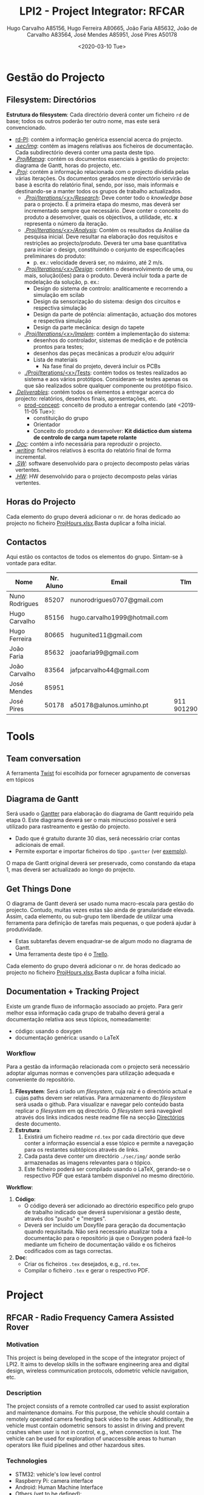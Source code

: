 #+TITLE: LPI2 - Project Integrator: RFCAR
#+AUTHOR: Hugo Carvalho A85156,
#+AUTHOR: Hugo Ferreira A80665,
#+AUTHOR: João Faria A85632,
#+AUTHOR: João de Carvalho A83564,
#+AUTHOR: José Mendes A85951,
#+AUTHOR: José Pires A50178
#+EMAIL: a50178@alunos.uminho.pt
#+DATE: <2020-03-10 Tue>

* Gestão do Projecto
** Filesystem: Directórios
   :PROPERTIES:
   :ID:       F88A289D-D0A3-484E-876D-88EDC67978D7
   :END:
*Estrutura do filesystem*: Cada directório deverá conter um ficheiro =rd= de
 base; todos os outros poderão ter outro nome, mas este será convencionado.
- [[file:rd-PI.org][rd-PI]]: contém a informação genérica essencial acerca do projecto.
- [[file:sec/img][./sec/img/]]: contém as imagens relativas aos ficheiros de documentação. Cada
  subdirectório deverá conter uma pasta deste tipo.
- [[file:ProjManag][./ProjManag/]]: contém os documentos essenciais à gestão do projecto: diagrama
  de Gantt, horas do projecto, etc.
- [[file:Proj][./Proj/]]: contém a informação relacionada com o projecto dividida pelas várias
  iterações. Os documentos gerados neste directório servirão de base à escrita
  do relatório final, sendo, por isso, mais informais e destinando-se a manter
  todos os grupos de trabalho actualizados.
  - [[file:Pesquisa][./Proj/Iterations/<x>/Research/]]: Deve conter todo o /knowledge base/ para o
    projecto. É a primeira  etapa do mesmo, mas deverá ser incrementado sempre
    que necessário. Deve conter o conceito do produto a desenvolver, quais os
    objectivos, a utilidade, etc. *x* representa o número da iteração.
  - [[file:Analise][./Proj/Iterations/<x>/Analysis/]]: Contém os resultados da Análise da pesquisa
    inicial. Deve resultar na elaboração dos requisitos e restrições ao
    projecto/produto. Deverá ter uma base quantitativa para iniciar o design,
    constituindo o conjunto de especificações preliminares do produto:
    - p. ex.: velocidade deverá ser, no máximo, até 2 m/s.
  - [[file:Design][./Proj/Iterations/<x>/Design/]]: contém o desenvolvimento de uma, ou mais,
    solução(ões) para o produto. Deverá incluir toda a parte de modelação da solução, p. ex.:
    - Design do sistema de controlo: analiticamente e recorrendo a simulação em
      scilab
    - Design da sensorização do sistema: design dos circuitos e respectiva
      simulação
    - Design da parte de potência: alimentação, actuação dos motores e respectiva
      simulação
    - Design da parte mecânica: design do tapete
  - [[file:Implem][./Proj/Iterations/<x>/Implem/]]: contém a implementação do sistema: 
    - desenhos do controlador, sistemas de medição e de potência prontos para
      testes; 
    - desenhos das peças mecânicas a produzir e/ou adquirir 
    - Lista de materiais
      - Na fase final do projeto, deverá incluir os PCBs
  - [[file:Testes][./Proj/Iterations/<x>/Tests]]: contém todos os testes realizados ao sistema e
    aos vários protótipos. Consideram-se testes apenas os que são realizados
    sobre qualquer componente ou protótipo físico.
- [[file:Deliverables][./Deliverables/]]: contém todos os elementos a entregar acerca do projecto:
  relatórios, desenhos finais, apresentações, etc.
  - [[file:Deliverables/prod-concept.org][prod-concept]]: conceito de produto a entregar contendo (até
    <2019-11-05 Tue>):
    - constituição do grupo
    - Orientador
    - Conceito do produto a desenvolver: *Kit didáctico dum sistema de controlo
      de carga num tapete rolante* 
- [[file:Doc][./Doc/]]: contém a info necessária para reproduzir o projecto.
- [[file:readme.org][./writing/]]: ficheiros relativos à escrita do relatório final de forma
  incremental.
- [[file:SW][./SW/]]: software desenvolvido para o projecto decomposto pelas várias
  vertentes.
- [[file:HW][./HW/]]: HW desenvolvido para o projecto decomposto pelas várias vertentes.
** Horas do Projecto
   Cada elemento do grupo deverá adicionar o nr. de horas dedicado ao projecto
   no ficheiro [[file:ProjManag/ProjHours.xlsx][ProjHours.xlsx]].Basta duplicar a folha inicial.
** Contactos
Aqui estão os contactos de todos os elementos do grupo. Sintam-se à vontade para editar.
 | Nome           | Nr. Aluno | Email                         | Tlm        |
 |----------------+-----------+-------------------------------+------------|
 | Nuno Rodrigues |     85207 | nunorodrigues0707@gmail.com   |            |
 | Hugo Carvalho  |     85156 | hugo.carvalho1999@hotmail.com |            |
 | Hugo Ferreira  |     80665 | hugunited11@gmail.com         |            |
 | João Faria     |     85632 | joaofaria99@gmail.com         |            |
 | João Carvalho  |     83564 | jafpcarvalho44@gmail.com      |            |
 | José Mendes    |     85951 |                               |            |
 | José Pires     |     50178 | a50178@alunos.uminho.pt       | 911 901290 |
 
* Tools
** Team conversation
A ferramenta [[https://twist.com][Twist]] foi escolhida por fornecer agrupamento de conversas em
tópicos
** Diagrama de Gantt
Será usado o [[https://www.gantter.com/][Gantter]] para elaboração do diagrama de Gantt requirido pela
etapa 0. Este diagrama deverá ser o mais minucioso possível e será utilizado
para rastreamento e gestão do projecto.
- Dado que é gratuito durante 30 dias, será necessário criar contas adicionais
  de email.
- Permite exportar e importar ficheiros do tipo =.gantter= (ver [[file:sec/examples/PL2.gantter][exemplo]]).

O mapa de Gantt original deverá ser preservado, como constando da etapa 1, mas
deverá ser actualizado ao longo do projecto.
** Get Things Done
O diagrama de Gantt deverá ser usado numa macro-escala para gestão do projecto.
Contudo, muitas vezes estas são ainda de granularidade elevada. Assim, cada
elemento, ou sub-grupo tem liberdade de utilizar uma ferramenta para definição
de tarefas mais pequenas, o que poderá ajudar à produtividade.
- Estas subtarefas devem enquadrar-se de algum modo no diagrama de Gantt.
- Uma ferramenta deste tipo é o [[https://trello.com/][Trello]].

Cada elemento do grupo deverá adicionar o nr. de horas dedicado ao projecto
no ficheiro [[file:ProjManag/ProjHours.xlsx][ProjHours.xlsx]].Basta duplicar a folha inicial.
** Documentation + Tracking Project
Existe um grande fluxo de informação associado ao projeto. Para gerir melhor
essa informação cada grupo de trabalho deverá geral a documentação relativa aos
seus tópicos, nomeadamente:
- código: usando o doxygen
- documentação genérica: usando o LaTeX

*** Workflow
Para a gestão da informação relacionada com o projecto será necessário adoptar
algumas normas e convenções para utilização adequada e conveniente do repositório.
1. *Filesystem*: Será criado um /filesystem/, cuja raiz é o directório actual e
   cujas paths devem ser relativas. Para armazenamento do /filesystem/ será
   usada o github. Para visualizar e navegar pelo conteúdo basta replicar o
   /filesystem/ em qq directório. O /filesystem/ será navegável através dos
   links indicados neste readme file na secção [[id:F88A289D-D0A3-484E-876D-88EDC67978D7][Directórios]] deste documento.
2. *Estrutura*:
   1) Existirá um ficheiro readme =rd.tex= por cada directório que deve conter a
      informação essencial a esse tópico e permite a navegação para os restantes
      subtópicos através de links.
   2) Cada pasta deve conter um directório =./sec/img/= aonde serão armazenadas
      as imagens relevantes para o tópico.
   3) Este ficheiro poderá ser compilado usando o LaTeX, gerando-se o respectivo
      PDF que estará também disponível no mesmo directório.

*Workflow*:
1. *Código*:
   - O código deverá ser adicionado ao directório específico pelo grupo de
     trabalho indicado que deverá supervisionar a gestão deste, através dos
     "pushs" e "merges".
   - Deverá ser incluído um Doxyfile para geração da documentação quando
     requisitada. Não será necessário atualizar toda a documentação para o
     repositório já que o Doxygen poderá fazê-lo mediante um ficheiro de
     documentação válido e os ficheiros codificados com as tags correctas.
2. *Doc*:
   - Criar os ficheiros =.tex= desejados, e.g., =rd.tex=.
   - Compilar o ficheiro =.tex= e gerar o respectivo PDF.

* Project
** RFCAR - Radio Frequency Camera Assisted Rover
*** Motivation
 This project is being developed in the scope of the integrator project of
 LPI2. It aims to develop skills in the software engineering area and digital
 design, wireless communication protocols, odometric vehicle navigation, etc. 

*** Description
   The project consists of a remote controlled car used to assist exploration
   and maintenance domains. For this purpose, the vehicle should contain a
   remotely operated camera feeding back video to the user. Additionally, the
   vehicle must contain odometric sensors to assist in driving and prevent
   crashes when user is not in control, e.g., when connection is lost.
 The vehicle can be used for exploration of unaccessible areas to human operators
   like fluid pipelines and other hazardous sites.
*** Technologies
 - STM32: vehicle's low level control
 - Raspberry Pi: camera interface
 - Android: Human Machine Interface
 - Others (yet to be defined):
   - Wi-Fi
   - Bluetooth
   - GPS
   - GPRS
** Workgroups 
1) *HW Control*: Nuno (50%), Alex (50%), Hugo F. (50%)
   - Car chassis
   - odometric sensors: ultrasonic + InfraRed
   - motors
   - buzzer
   - lights 
   - battery
   - GPS
2) *Smartphone*: HMI - Hugo C. (80%), João Faria (100%), Zé Mendes (50%)
   - Accelerometers
   - GPS
   - Wi-Fi/ RF
   - GPRS
   - Display
3) *STM32*: Low-level SW layer control: Zé Mendes (50%), Nuno (50%), Alex (50%),
   Hugo F. (50%),
   - Control of car's HW
   - USART interface with HW controlling a camera
4) *Camera + control HW*: e.g. Raspberry Pi - Zé Pires(100%), Hugo C. (20%)
   - Raspberry Pi Zero: runs Linux OS
   - Camera
5) *PCBs*: Hugo Carvalho, Hugo Ferreira
** Meetings
*** 2 --- Planeamento
    <2019-11-12 Tue 14:15 - 16:45>

**** Tópicos
1) Ferramentas de gestão do projecto: Typora, Pandoc, Excel (horas)
2) Análise da pesquisa preliminar sobre tapetes rolantes: treadmills
3) Definição dos componentes básicos para a concepção duma treadmill
   - *Mecânica*: correia (belt), rolos (eixos)
   - *Electrónica*:
     - Alimentação:
       - Baterias vs Fontes de Alimentação comutadas
   - *Actuação*: motor DC e circuito de potência
   - *Controlo*: controlador analógico
   - *Sensores*: sensor de corrente para inferir carga a que o motor está
     sujeito
4) Planeamento preliminar (dependente da aprovação inicial do tutor): Divisão do
   projecto em várias etapas:
   1. *Pesquisa* --- /State of the art of treadmills/:
      - Princípio de funcionamento
      - Identificação dos principais componentes do sistema e as suas
        características
   2. *Análise*: Contém os resultados da Análise da pesquisa inicial. Deve
      resultar na elaboração dos requisitos e restrições ao projecto/produto,
      Deverá ter uma base quantitativa para iniciar o design, constituindo o
      conjunto de especificações preliminares do produto: - p. ex.: velocidade
      deverá ser, no máximo, até 2 m/s.
      1) Iteração 1: 3 dias <2019-11-14 Thu>
      2) Iteração 2: 3 dias
   3. [[file:Design][./Design/]]: Pode ser dividido em *design conceptual* e *design da
      solução*. 
      - No design conceptual, são identificadas as várias soluções possíveis
        para o problema, sendo quantificada a sua relevância para o projecto
        através duma escala, inserida numa matriz de avaliação, p.ex., [[https://en.wikipedia.org/wiki/Quality_function_deployment][QFD]].
      - Design da solução: contém o desenvolvimento da solução identificada
        para o produto. Deverá incluir toda a parte de modelação da solução,
        p. ex.:
	- Design do sistema de controlo: analiticamente e recorrendo a
	  simulação em scilab
	- Design da sensorização do sistema: design dos circuitos e respectiva
	  simulação
	- Design da parte de potência: alimentação, actuação dos motores e
	  respectiva simulação
	- Design da parte mecânica: design do tapete
      - Iteração 1: 2 semanas
      - Iteração 2: 1 semana
   4. [[file:Implem][./Implem/]]: será feita em duas partes: _por módulos_ e _integrada_. Contém
      a implementação do sistema: 
      - desenhos do controlador, sistemas de medição e de potência prontos para
	testes; 
      - desenhos das peças mecânicas a produzir e/ou adquirir 
      - Lista de materiais
	- Na fase final do projeto, deverá incluir os PCBs
      - Iteração 1: 2 semanas
      - Iteração 2: 1 semana
   5. [[file:Testes][./Testes/]]: será feito em duas partes: _por módulos_ e _total_. contém
      todos os testes realizados ao sistema e aos vários
      protótipos. Consideram-se testes apenas os que são realizados sobre
      qualquer componente ou protótipo físico.
      - Iteração 1: 2 semanas
      - Iteração 2: 1 semana
   6. *Verificação/Validação*: (3 dias) --- as especificações listadas na
      Análise devem ser verificadas e o protótipo validado por um agente externo
      (utilizador externo ao grupo).
   7. *Entrega*: (2 semanas) --- término do projeto com:
      1. Protótipo final produzido, verificado e validado
      2. Documentação de suporte: como replicar, manual de instruções
      3. Relatório Final: <2020-01-30 Thu>
      4. Apresentação Pública: <2020-01-31 Thu>
5) Definição das equipas de projeto pelas áreas identificadas (a *negrito*
   encontram-se os coordenadores de cada departamento):
   - _Mecânica_: *José Pires*
   - _Human Machine Interface (HMI) & Sensores_: *Hugo Carvalho*, Hugo Ferreira
   - _Actuação_: *João Faria*, Nuno Rodrigues
   - _Controlo_: *João Carvalho*, Nuno Rodrigues
     - Estas equipas poderão sofrer alterações conforme o projecto assim o
       exija.


